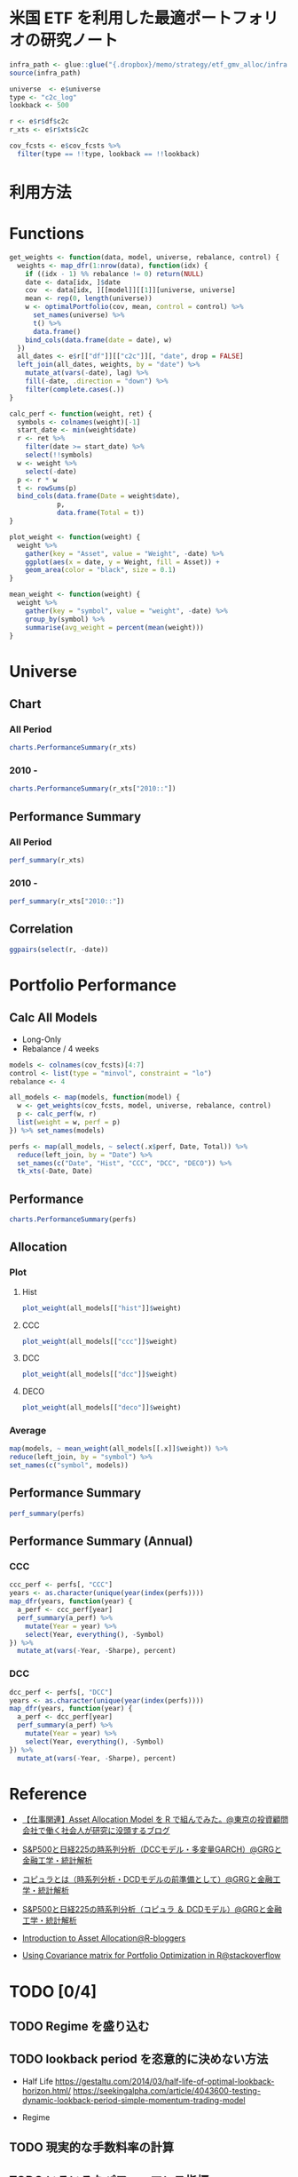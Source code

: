#+STARTUP: folded indent inlineimages latexpreview
#+PROPERTY: header-args:R :results output :session *R:etf-alloc* :width 560 :height 420

* 米国 ETF を利用した最適ポートフォリオの研究ノート

#+begin_src R :results silent
infra_path <- glue::glue("{.dropbox}/memo/strategy/etf_gmv_alloc/infra.R")
source(infra_path)
#+end_src

#+begin_src R :results silent
universe  <- e$universe
type <- "c2c_log"
lookback <- 500

r <- e$r$df$c2c
r_xts <- e$r$xts$c2c

cov_fcsts <- e$cov_fcsts %>%
  filter(type == !!type, lookback == !!lookback)
#+end_src

* 利用方法

#+begin_comment
- =$y=f(x)$=
$y=f(x)$

- =$$ y=f(x) $$=
$$ y=f(x) $$

- =\[ y=f(x) \]=
\[ y=f(x) \]

- =\(y=f(x) \)=
\( y=f(x) \)

=\begin{equation}=
=y=x^2-2x+1=
=\end{equation}=

\begin{equation}
y=x^2-2x+1
\end{equation}

[[https://latex.codecogs.com/gif.latex?\int_a^bf(x)dx]]
#+end_comment

#+html: <img src="https://latex.codecogs.com/gif.latex?\int_a^bf(x)dx" />

* Functions

#+begin_src R :results silent
get_weights <- function(data, model, universe, rebalance, control) {
  weights <- map_dfr(1:nrow(data), function(idx) {
    if ((idx - 1) %% rebalance != 0) return(NULL)
    date <- data[idx, ]$date
    cov  <- data[idx, ][[model]][[1]][universe, universe]
    mean <- rep(0, length(universe))
    w <- optimalPortfolio(cov, mean, control = control) %>%
      set_names(universe) %>%
      t() %>%
      data.frame()
    bind_cols(data.frame(date = date), w)
  })
  all_dates <- e$r[["df"]][["c2c"]][, "date", drop = FALSE]
  left_join(all_dates, weights, by = "date") %>%
    mutate_at(vars(-date), lag) %>%
    fill(-date, .direction = "down") %>%
    filter(complete.cases(.))
}

calc_perf <- function(weight, ret) {
  symbols <- colnames(weight)[-1]
  start_date <- min(weight$date)
  r <- ret %>%
    filter(date >= start_date) %>%
    select(!!symbols)
  w <- weight %>%
    select(-date)
  p <- r * w
  t <- rowSums(p)
  bind_cols(data.frame(Date = weight$date),
            p,
            data.frame(Total = t))
}

plot_weight <- function(weight) {
  weight %>%
    gather(key = "Asset", value = "Weight", -date) %>%
    ggplot(aes(x = date, y = Weight, fill = Asset)) +
    geom_area(color = "black", size = 0.1)
}

mean_weight <- function(weight) {
  weight %>%
    gather(key = "symbol", value = "weight", -date) %>%
    group_by(symbol) %>%
    summarise(avg_weight = percent(mean(weight)))
}
#+end_src

* Universe
** Chart
*** All Period

#+begin_src R :results graphics :file (get-babel-file) :width 680 :height 680
charts.PerformanceSummary(r_xts)
#+end_src

#+RESULTS:
[[file:/home/shun/Dropbox/memo/img/babel/fig-W0edTV.png]]

*** 2010 -

#+begin_src R :results graphics :file (get-babel-file) :width 680 :height 680
charts.PerformanceSummary(r_xts["2010::"])
#+end_src

#+RESULTS:
[[file:/home/shun/Dropbox/memo/img/babel/fig-MK37mY.png]]

** Performance Summary
*** All Period

#+begin_src R :colnames yes
perf_summary(r_xts)
#+end_src

#+RESULTS:
:   Symbol Sharpe Avg_Ret Cum_Ret StdDev  MaxDD
: 1    QQQ   0.62  12.53% 426.59% 20.35% 53.41%
: 2    VNQ   0.25   7.75% 186.03% 31.15% 72.91%
: 3    TLT   0.51   6.94% 156.97% 13.67% 26.59%
: 4    GLD   0.49   9.09% 240.38% 18.54% 45.56%

*** 2010 -

#+begin_src R :colnames yes
perf_summary(r_xts["2010::"])
#+end_src

#+RESULTS:
:   Symbol Sharpe Avg_Ret Cum_Ret StdDev  MaxDD
: 1    QQQ   0.96  16.79% 347.51% 17.42% 22.79%
: 2    VNQ   0.68  12.23% 204.60% 18.07% 22.63%
: 3    TLT   0.62   8.42% 118.32% 13.69% 20.48%
: 4    GLD   0.21   3.22%  35.82% 15.64% 45.56%

** Correlation

#+begin_src R :results graphics :file (get-babel-file) :width 680 :height 680
ggpairs(select(r, -date))
#+end_src

#+RESULTS:
[[file:/home/shun/Dropbox/memo/img/babel/fig-D8JIX7.png]]

* Portfolio Performance
** Calc All Models

- Long-Only
- Rebalance / 4 weeks
#+begin_src R :results silent
models <- colnames(cov_fcsts)[4:7]
control <- list(type = "minvol", constraint = "lo")
rebalance <- 4

all_models <- map(models, function(model) {
  w <- get_weights(cov_fcsts, model, universe, rebalance, control)
  p <- calc_perf(w, r)
  list(weight = w, perf = p)
}) %>% set_names(models)

perfs <- map(all_models, ~ select(.x$perf, Date, Total)) %>%
  reduce(left_join, by = "Date") %>%
  set_names(c("Date", "Hist", "CCC", "DCC", "DECO")) %>%
  tk_xts(-Date, Date)
#+end_src

** Performance

#+begin_src R :results graphics :file (get-babel-file) :width 680 :height 680
charts.PerformanceSummary(perfs)
#+end_src

#+RESULTS:
[[file:/home/shun/Dropbox/memo/img/babel/fig-3zEWdr.png]]

** Allocation
*** Plot
**** Hist

#+begin_src R :results graphics :file (get-babel-file)
plot_weight(all_models[["hist"]]$weight)
#+end_src

#+RESULTS:
[[file:/home/shun/Dropbox/memo/img/babel/fig-YKJBY7.png]]

**** CCC

#+begin_src R :results graphics :file (get-babel-file)
plot_weight(all_models[["ccc"]]$weight)
#+end_src

#+RESULTS:
[[file:/home/shun/Dropbox/memo/img/babel/fig-V2Peab.png]]

**** DCC

#+begin_src R :results graphics :file (get-babel-file)
plot_weight(all_models[["dcc"]]$weight)
#+end_src

#+RESULTS:
[[file:/home/shun/Dropbox/memo/img/babel/fig-5TfcaL.png]]

**** DECO

#+begin_src R :results graphics :file (get-babel-file)
plot_weight(all_models[["deco"]]$weight)
#+end_src

#+RESULTS:
[[file:/home/shun/Dropbox/memo/img/babel/fig-fZws7S.png]]

*** Average

#+begin_src R
map(models, ~ mean_weight(all_models[[.x]]$weight)) %>%
reduce(left_join, by = "symbol") %>%
set_names(c("symbol", models))
#+end_src

#+RESULTS:
#+begin_example

# A tibble: 4 x 5
  symbol hist       ccc        dcc        deco
  <
 <
<
<
<formttbl>
1 GLD    17.05%     19.27%     19.22%     24.79%
2 QQQ    30.59%     32.57%     31.78%     24.62%
3 TLT    48.28%     40.90%     40.38%     33.40%
4 VNQ    4.08%      7.25%      8.62%      17.19%
#+end_example

** Performance Summary

#+begin_src R
perf_summary(perfs)
#+end_src

#+RESULTS:
:   Symbol Sharpe Avg_Ret Cum_Ret StdDev  MaxDD
: 1   Hist   1.33  11.38% 267.88%  8.53% 12.22%
: 2    CCC   1.49  12.79% 328.32%  8.61% 10.96%
: 3    DCC   1.45  12.52% 316.21%  8.62% 11.38%
: 4   DECO   1.27  11.72% 281.87%  9.26% 12.08%

** Performance Summary (Annual)
*** CCC

#+begin_src R
ccc_perf <- perfs[, "CCC"]
years <- as.character(unique(year(index(perfs))))
map_dfr(years, function(year) {
  a_perf <- ccc_perf[year]
  perf_summary(a_perf) %>%
    mutate(Year = year) %>%
    select(Year, everything(), -Symbol)
}) %>%
  mutate_at(vars(-Year, -Sharpe), percent)
#+end_src

#+RESULTS:
#+begin_example

   Year Sharpe Avg_Ret Cum_Ret StdDev  MaxDD
1  2007   3.76  28.68%  11.41%  7.62%  3.93%
2  2008   1.27  14.13%  14.19% 11.09% 10.96%
3  2009   0.67   7.61%   7.61% 11.42%  9.84%
4  2010   1.86  17.13%  17.13%  9.21%  4.15%
5  2011   2.49  24.53%  24.53%  9.84%  3.92%
6  2012   2.02  12.93%  12.82%  6.40%  3.67%
7  2013   0.35   3.02%   3.02%  8.52%  8.83%
8  2014   2.65  16.69%  16.69%  6.29%  3.23%
9  2015   0.07   0.63%   0.63%  8.79%  8.59%
10 2016   0.96   7.58%   7.58%  7.93%  9.70%
11 2017   3.25  20.73%  20.64%  6.37%  3.93%
12 2018  -0.10  -0.81%  -0.81%  8.37%  7.37%
13 2019   5.02  34.64%  22.08%  6.90%  1.67%
There were 50 or more warnings (use warnings() to see the first 50)
#+end_example

*** DCC

#+begin_src R
dcc_perf <- perfs[, "DCC"]
years <- as.character(unique(year(index(perfs))))
map_dfr(years, function(year) {
  a_perf <- dcc_perf[year]
  perf_summary(a_perf) %>%
    mutate(Year = year) %>%
    select(Year, everything(), -Symbol)
}) %>%
  mutate_at(vars(-Year, -Sharpe), percent)
#+end_src

#+RESULTS:
#+begin_example

   Year Sharpe Avg_Ret Cum_Ret StdDev  MaxDD
1  2007   3.68  27.74%  11.06%  7.53%  3.87%
2  2008   1.20  13.57%  13.63% 11.35% 11.38%
3  2009   0.62   7.10%   7.10% 11.39%  9.78%
4  2010   1.79  16.67%  16.67%  9.34%  4.19%
5  2011   2.63  25.45%  25.45%  9.66%  3.67%
6  2012   2.07  13.18%  13.07%  6.36%  3.88%
7  2013   0.21   1.83%   1.83%  8.54%  8.51%
8  2014   2.50  15.86%  15.86%  6.35%  3.35%
9  2015   0.07   0.61%   0.61%  8.82%  8.73%
10 2016   0.88   7.02%   7.02%  7.95%  9.97%
11 2017   3.21  20.26%  20.17%  6.32%  3.83%
12 2018  -0.09  -0.72%  -0.72%  8.24%  7.34%
13 2019   5.20  35.79%  22.77%  6.88%  1.58%
There were 50 or more warnings (use warnings() to see the first 50)
#+end_example
* Reference

- [[http://osashimix.hatenablog.com/entry/2019/02/17/201742][【仕事関連】Asset Allocation Model を R で組んでみた。@東京の投資顧問会社で働く社会人が研究に没頭するブログ]]
- [[http://grg.hatenablog.com/entry/2017/03/12/233826][S&P500と日経225の時系列分析（DCCモデル・多変量GARCH）@GRGと金融工学・統計解析]]
- [[http://grg.hatenablog.com/entry/2017/03/13/101234][コピュラとは（時系列分析・DCDモデルの前準備として）@GRGと金融工学・統計解析]]
- [[http://grg.hatenablog.com/entry/2017/03/19/001059][S&P500と日経225の時系列分析（コピュラ ＆ DCDモデル）@GRGと金融工学・統計解析]]

- [[https://www.r-bloggers.com/introduction-to-asset-allocation/][Introduction to Asset Allocation@R-bloggers]]

- [[https://stackoverflow.com/questions/34636402/using-covariance-matrix-for-portfolio-optimization-in-r][Using Covariance matrix for Portfolio Optimization in R@stackoverflow]]
* TODO [0/4]
** TODO Regime を盛り込む
** TODO lookback period を恣意的に決めない方法
- Half Life
  https://gestaltu.com/2014/03/half-life-of-optimal-lookback-horizon.html/
  https://seekingalpha.com/article/4043600-testing-dynamic-lookback-period-simple-momentum-trading-model

- Regime

** TODO 現実的な手数料率の計算
** TODO いろいろなパフォーマンス指標
- CAPM
